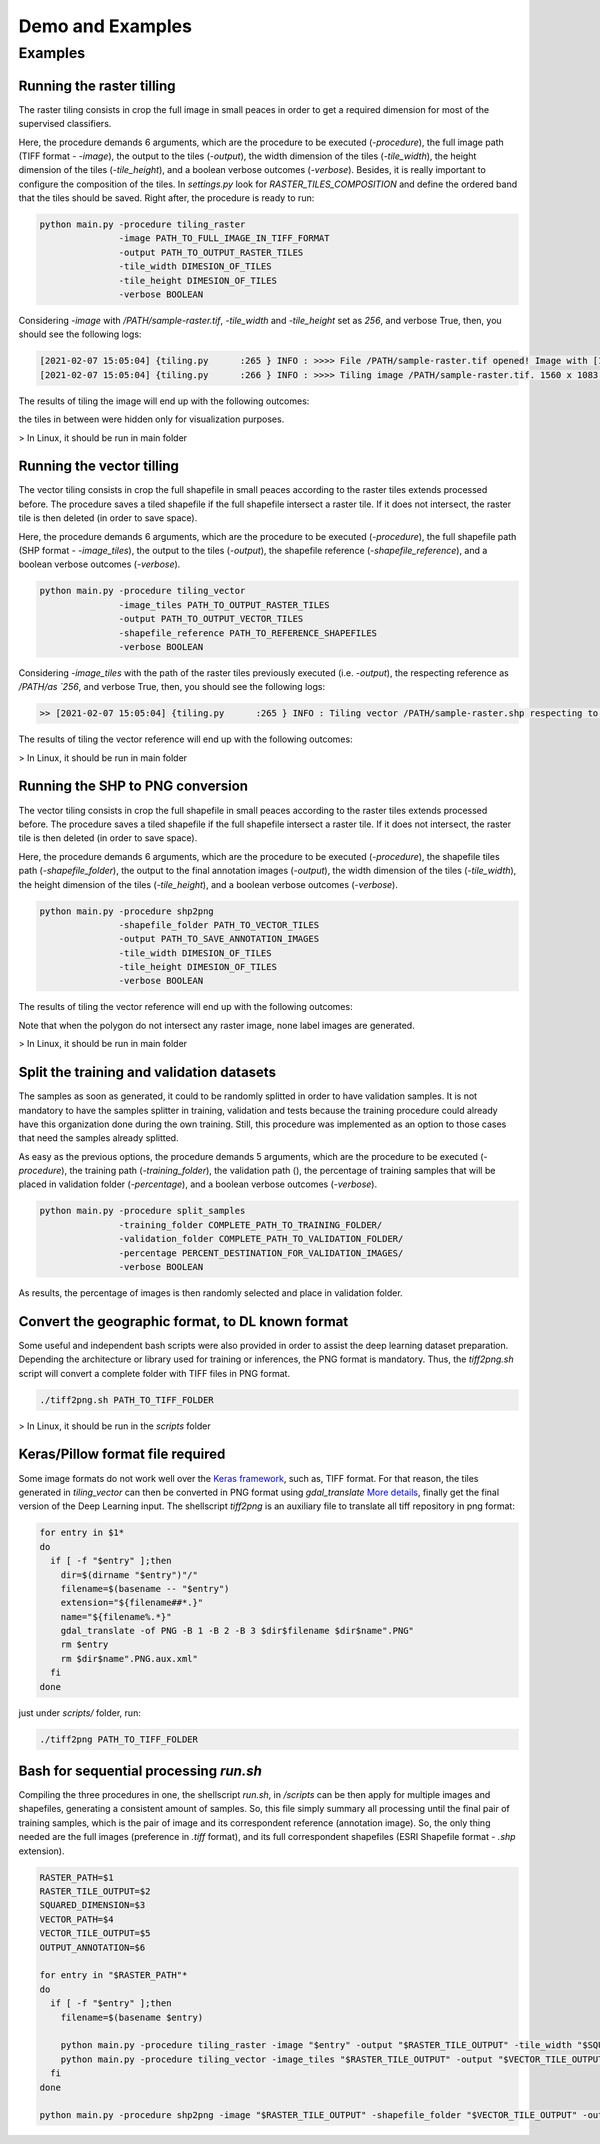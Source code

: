 ******************
Demo and Examples
******************

Examples
===================

Running the raster tilling
---------------------------
The raster tiling consists in crop the full image in small peaces in order to get a required dimension for most of the supervised classifiers.

Here, the procedure demands 6 arguments, which are the procedure to be executed (`-procedure`), the full image path (TIFF format - `-image`), the output to the tiles (`-output`), the width dimension of the tiles (`-tile_width`), the height dimension of the tiles (`-tile_height`), and a boolean verbose outcomes (`-verbose`). Besides, it is really important to configure the composition of the tiles. In `settings.py` look for `RASTER_TILES_COMPOSITION` and define the ordered band that the tiles should be saved. Right after, the procedure is ready to run:

.. code-block:: python

    python main.py -procedure tiling_raster
                   -image PATH_TO_FULL_IMAGE_IN_TIFF_FORMAT
                   -output PATH_TO_OUTPUT_RASTER_TILES
                   -tile_width DIMESION_OF_TILES
                   -tile_height DIMESION_OF_TILES
                   -verbose BOOLEAN

Considering `-image` with `/PATH/sample-raster.tif`, `-tile_width` and `-tile_height` set as `256`, and verbose True, then, you should see the following logs:

.. code-block::

    [2021-02-07 15:05:04] {tiling.py      :265 } INFO : >>>> File /PATH/sample-raster.tif opened! Image with [1560, 1083] size and Byte type!
    [2021-02-07 15:05:04] {tiling.py      :266 } INFO : >>>> Tiling image /PATH/sample-raster.tif. 1560 x 1083 pixels. Estimated 26 tiles of 256 x 256...

The results of tiling the image will end up with the following outcomes:

.. image:: _static/tile-raster.png

the tiles in between were hidden only for visualization purposes.

> In Linux, it should be run in main folder

Running the vector tilling
---------------------------

The vector tiling consists in crop the full shapefile in small peaces according to the raster tiles extends processed before. The procedure saves a tiled shapefile if the full shapefile intersect a raster tile. If it does not intersect, the raster tile is then deleted (in order to save space).

Here, the procedure demands 6 arguments, which are the procedure to be executed (`-procedure`), the full shapefile path (SHP format - `-image_tiles`), the output to the tiles (`-output`), the shapefile reference (`-shapefile_reference`), and a boolean verbose outcomes (`-verbose`).

.. code-block:: python

    python main.py -procedure tiling_vector
                   -image_tiles PATH_TO_OUTPUT_RASTER_TILES
                   -output PATH_TO_OUTPUT_VECTOR_TILES
                   -shapefile_reference PATH_TO_REFERENCE_SHAPEFILES
                   -verbose BOOLEAN

Considering `-image_tiles` with the path of the raster tiles previously executed (i.e. `-output`), the respecting reference as `/PATH/as `256`, and verbose True, then, you should see the following logs:

.. code-block::

    >> [2021-02-07 15:05:04] {tiling.py      :265 } INFO : Tiling vector /PATH/sample-raster.shp respecting to the tiles extends

The results of tiling the vector reference will end up with the following outcomes:

.. image:: _static/tile-vector.png

> In Linux, it should be run in main folder

Running the SHP to PNG conversion
---------------------------------

The vector tiling consists in crop the full shapefile in small peaces according to the raster tiles extends processed before. The procedure saves a tiled shapefile if the full shapefile intersect a raster tile. If it does not intersect, the raster tile is then deleted (in order to save space).

Here, the procedure demands 6 arguments, which are the procedure to be executed (`-procedure`), the shapefile tiles path (`-shapefile_folder`), the output to the final annotation images (`-output`), the width dimension of the tiles (`-tile_width`), the height dimension of the tiles (`-tile_height`), and a boolean verbose outcomes (`-verbose`).

.. code-block:: python

    python main.py -procedure shp2png
                   -shapefile_folder PATH_TO_VECTOR_TILES
                   -output PATH_TO_SAVE_ANNOTATION_IMAGES
                   -tile_width DIMESION_OF_TILES
                   -tile_height DIMESION_OF_TILES
                   -verbose BOOLEAN

The results of tiling the vector reference will end up with the following outcomes:

.. image:: _static/tile-png.png

Note that when the polygon do not intersect any raster image, none label images are generated.

> In Linux, it should be run in main folder

Split the training and validation datasets
------------------------------------------
The samples as soon as generated, it could to be randomly splitted in order to have validation samples. It is not mandatory to have the samples splitter in training, validation and tests because the training procedure could already have this organization done during the own training. Still, this procedure was implemented as an option to those cases that need the samples already splitted.

As easy as the previous options, the procedure demands 5 arguments, which are the procedure to be executed (`-procedure`), the training path (`-training_folder`), the validation path (), the percentage of training samples that will be placed in validation folder (`-percentage`), and a boolean verbose outcomes (`-verbose`).

.. code-block:: python

    python main.py -procedure split_samples
                   -training_folder COMPLETE_PATH_TO_TRAINING_FOLDER/
                   -validation_folder COMPLETE_PATH_TO_VALIDATION_FOLDER/
                   -percentage PERCENT_DESTINATION_FOR_VALIDATION_IMAGES/
                   -verbose BOOLEAN

As results, the percentage of images is then randomly selected and place in validation folder.

Convert the geographic format, to DL known format
-------------------------------------------------
Some useful and independent bash scripts were also provided in order to assist the deep learning dataset preparation. Depending the architecture or library used for training or inferences, the PNG format is mandatory. Thus, the  `tiff2png.sh` script will convert a complete folder with TIFF files in PNG format.

.. code-block:: bash

    ./tiff2png.sh PATH_TO_TIFF_FOLDER

> In Linux, it should be run in the `scripts` folder

Keras/Pillow format file required
---------------------------------

Some image formats do not work well over the `Keras framework <https://keras.io/>`_, such as, TIFF format. For that reason, the tiles generated in `tiling_vector` can then be converted in PNG format using `gdal_translate` `More details <https://gdal.org/programs/gdal_translate.html>`_, finally get the final version of the Deep Learning input. The shellscript `tiff2png` is an auxiliary file to translate all tiff repository in png format:

.. code-block:: bash

    for entry in $1*
    do
      if [ -f "$entry" ];then
        dir=$(dirname "$entry")"/"
        filename=$(basename -- "$entry")
        extension="${filename##*.}"
        name="${filename%.*}"
        gdal_translate -of PNG -B 1 -B 2 -B 3 $dir$filename $dir$name".PNG"
        rm $entry
        rm $dir$name".PNG.aux.xml"
      fi
    done

just under `scripts/` folder, run:

.. code-block:: bash

    ./tiff2png PATH_TO_TIFF_FOLDER

Bash for sequential processing `run.sh`
---------------------------------------

Compiling the three procedures in one, the shellscript `run.sh`, in `/scripts` can be then apply for multiple images and shapefiles, generating a consistent amount of samples. So, this file simply summary all processing until the final pair of training samples, which is the pair of image and its correspondent reference (annotation image). So, the only thing needed are the full images (preference in `.tiff` format), and its full correspondent shapefiles (ESRI Shapefile format - `.shp` extension).

.. code-block:: bash

    RASTER_PATH=$1
    RASTER_TILE_OUTPUT=$2
    SQUARED_DIMENSION=$3
    VECTOR_PATH=$4
    VECTOR_TILE_OUTPUT=$5
    OUTPUT_ANNOTATION=$6

    for entry in "$RASTER_PATH"*
    do
      if [ -f "$entry" ];then
        filename=$(basename $entry)

        python main.py -procedure tiling_raster -image "$entry" -output "$RASTER_TILE_OUTPUT" -tile_width "$SQUARED_DIMENSION" -tile_height "$SQUARED_DIMENSION" -verbose True &&
        python main.py -procedure tiling_vector -image_tiles "$RASTER_TILE_OUTPUT" -output "$VECTOR_TILE_OUTPUT" -shapefile_reference "$VECTOR_PATH" -verbose True
      fi
    done

    python main.py -procedure shp2png -image "$RASTER_TILE_OUTPUT" -shapefile_folder "$VECTOR_TILE_OUTPUT" -output "$OUTPUT_ANNOTATION" -tile_width "$SQUARED_DIMENSION" -tile_height "$SQUARED_DIMENSION" -verbose True



